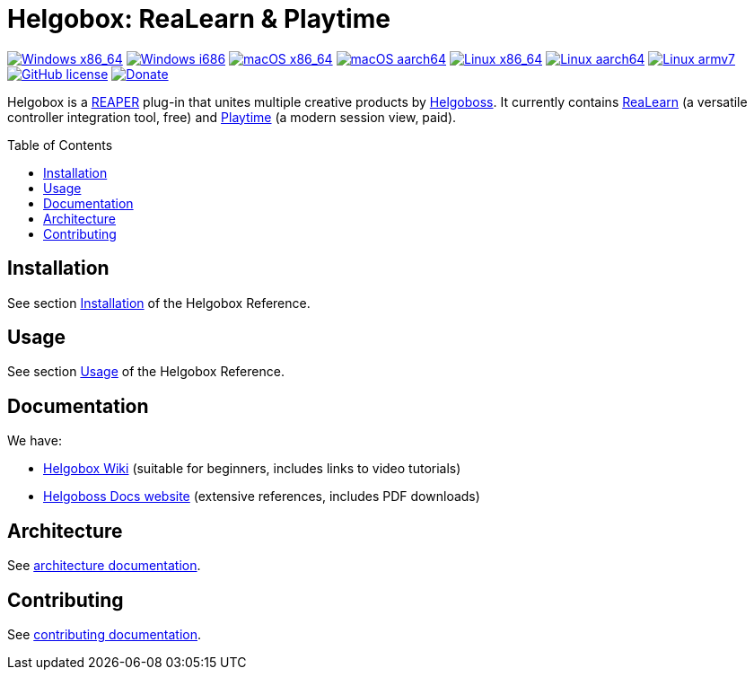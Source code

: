 = Helgobox: ReaLearn & Playtime
:toc: preamble
:sectnumlevels: 2

image:https://github.com/helgoboss/helgobox/actions/workflows/windows-x86_64.yml/badge.svg[Windows x86_64,link=https://github.com/helgoboss/helgobox/actions/workflows/windows-x86_64.yml]
image:https://github.com/helgoboss/helgobox/actions/workflows/windows-i686.yml/badge.svg[Windows i686,link=https://github.com/helgoboss/helgobox/actions/workflows/windows-i686.yml]
image:https://github.com/helgoboss/helgobox/actions/workflows/macos-x86_64.yml/badge.svg[macOS x86_64,link=https://github.com/helgoboss/helgobox/actions/workflows/macos-x86_64.yml]
image:https://github.com/helgoboss/helgobox/actions/workflows/macos-aarch64.yml/badge.svg[macOS aarch64,link=https://github.com/helgoboss/helgobox/actions/workflows/macos-aarch64.yml]
image:https://github.com/helgoboss/helgobox/actions/workflows/linux-x86_64.yml/badge.svg[Linux x86_64,link=https://github.com/helgoboss/helgobox/actions/workflows/linux-x86_64.yml]
image:https://github.com/helgoboss/helgobox/actions/workflows/linux-aarch64.yml/badge.svg[Linux aarch64,link=https://github.com/helgoboss/helgobox/actions/workflows/linux-aarch64.yml]
image:https://github.com/helgoboss/helgobox/actions/workflows/linux-armv7.yml/badge.svg[Linux armv7,link=https://github.com/helgoboss/helgobox/actions/workflows/linux-armv7.yml]
image:https://img.shields.io/badge/license-GPL-blue.svg[GitHub license,link=https://raw.githubusercontent.com/helgoboss/realearn/master/LICENSE]
image:https://img.shields.io/badge/Donate-PayPal-orange.svg[Donate,link=https://www.paypal.com/cgi-bin/webscr?cmd=_s-xclick&hosted_button_id=9CTAK2KKA8Z2S&source=url]

Helgobox is a link:https://www.reaper.fm[REAPER] plug-in that unites multiple creative products by link:https://www.helgoboss.org[Helgoboss].
It currently contains link:https://www.helgoboss.org/projects/realearn[ReaLearn] (a versatile controller integration tool, free) and
link:https://www.helgoboss.org/projects/playtime[Playtime] (a modern session view, paid).

== Installation

See section link:https://docs.helgoboss.org/helgobox/installation.html[Installation] of the Helgobox Reference.

== Usage

See section link:https://docs.helgoboss.org/helgobox/usage.html[Usage] of the Helgobox Reference.

== Documentation

We have:

- link:https://github.com/helgoboss/helgobox/wiki[Helgobox Wiki] (suitable for beginners, includes links to video tutorials)
- link:https://docs.helgoboss.org[Helgoboss Docs website] (extensive references, includes PDF downloads)

== Architecture

See link:ARCHITECTURE.adoc[architecture documentation].

== Contributing

See link:CONTRIBUTING.adoc[contributing documentation].
